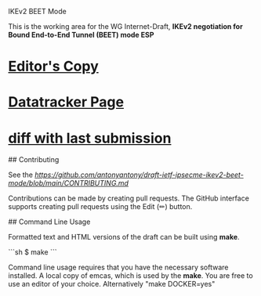 IKEv2 BEET Mode

This is the working area for the WG Internet-Draft, *IKEv2 negotiation for Bound End-to-End Tunnel (BEET) mode ESP*

* [[https://antonyantony.github.io/draft-ietf-ipsecme-ikev2-beet-mode/draft-ietf-ipsecme-ikev2-beet-mode-latest.html][Editor's Copy]]
* [[https://datatracker.ietf.org/doc/draft-ietf-ipsecme-ikev2-beet-mode/][Datatracker Page]]
* [[https://author-tools.ietf.org/api/iddiff?doc_1=draft-ietf-ipsecme-ikev2-beet-mode&url_2=https://antonyantony.github.io/draft-ietf-ipsecme-ikev2-beet-mode/draft-ietf-ipsecme-ikev2-beet-mode-latest.txt][diff with last submission]]

## Contributing

See the
[[guidelines for contributions][https://github.com/antonyantony/draft-ietf-ipsecme-ikev2-beet-mode/blob/main/CONTRIBUTING.md]]

Contributions can be made by creating pull requests.
The GitHub interface supports creating pull requests using the Edit (✏) button.

## Command Line Usage

Formatted text and HTML versions of the draft can be built using *make*.

```sh
$ make
```

Command line usage requires that you have the necessary software installed. A local copy of emcas, which is used by the *make*. You are free to use an editor of your choice.
Alternatively "make DOCKER=yes"
